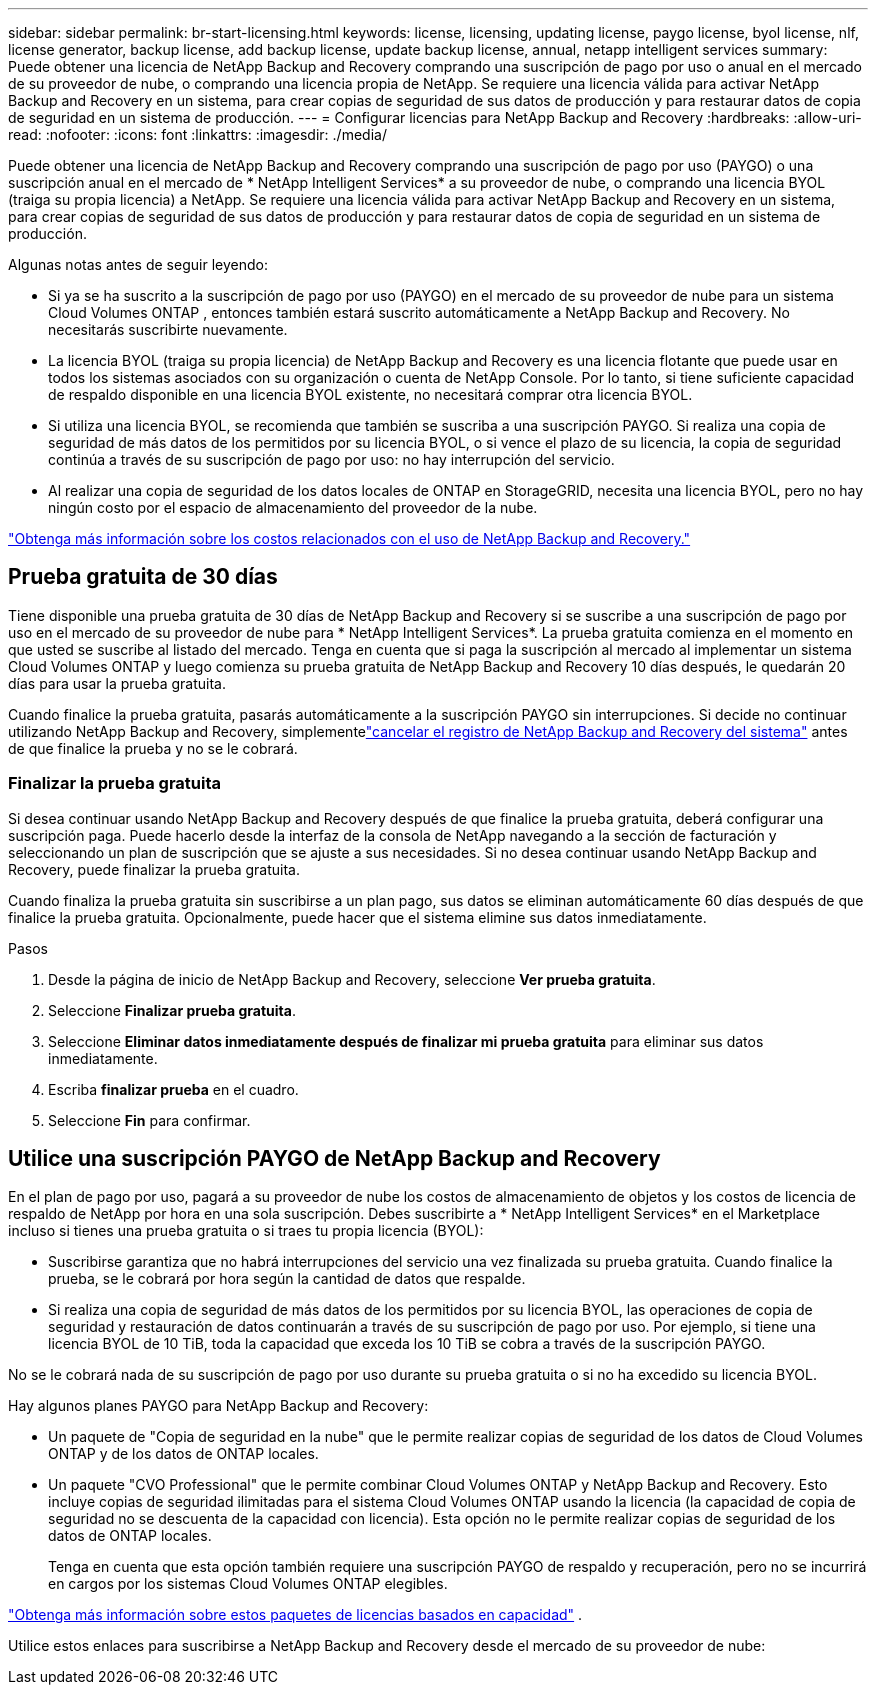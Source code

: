 ---
sidebar: sidebar 
permalink: br-start-licensing.html 
keywords: license, licensing, updating license, paygo license, byol license, nlf, license generator, backup license, add backup license, update backup license, annual, netapp intelligent services 
summary: Puede obtener una licencia de NetApp Backup and Recovery comprando una suscripción de pago por uso o anual en el mercado de su proveedor de nube, o comprando una licencia propia de NetApp.  Se requiere una licencia válida para activar NetApp Backup and Recovery en un sistema, para crear copias de seguridad de sus datos de producción y para restaurar datos de copia de seguridad en un sistema de producción. 
---
= Configurar licencias para NetApp Backup and Recovery
:hardbreaks:
:allow-uri-read: 
:nofooter: 
:icons: font
:linkattrs: 
:imagesdir: ./media/


[role="lead"]
Puede obtener una licencia de NetApp Backup and Recovery comprando una suscripción de pago por uso (PAYGO) o una suscripción anual en el mercado de * NetApp Intelligent Services* a su proveedor de nube, o comprando una licencia BYOL (traiga su propia licencia) a NetApp.  Se requiere una licencia válida para activar NetApp Backup and Recovery en un sistema, para crear copias de seguridad de sus datos de producción y para restaurar datos de copia de seguridad en un sistema de producción.

Algunas notas antes de seguir leyendo:

* Si ya se ha suscrito a la suscripción de pago por uso (PAYGO) en el mercado de su proveedor de nube para un sistema Cloud Volumes ONTAP , entonces también estará suscrito automáticamente a NetApp Backup and Recovery. No necesitarás suscribirte nuevamente.
* La licencia BYOL (traiga su propia licencia) de NetApp Backup and Recovery es una licencia flotante que puede usar en todos los sistemas asociados con su organización o cuenta de NetApp Console.  Por lo tanto, si tiene suficiente capacidad de respaldo disponible en una licencia BYOL existente, no necesitará comprar otra licencia BYOL.
* Si utiliza una licencia BYOL, se recomienda que también se suscriba a una suscripción PAYGO.  Si realiza una copia de seguridad de más datos de los permitidos por su licencia BYOL, o si vence el plazo de su licencia, la copia de seguridad continúa a través de su suscripción de pago por uso: no hay interrupción del servicio.
* Al realizar una copia de seguridad de los datos locales de ONTAP en StorageGRID, necesita una licencia BYOL, pero no hay ningún costo por el espacio de almacenamiento del proveedor de la nube.


link:concept-backup-to-cloud.html["Obtenga más información sobre los costos relacionados con el uso de NetApp Backup and Recovery."]



== Prueba gratuita de 30 días

Tiene disponible una prueba gratuita de 30 días de NetApp Backup and Recovery si se suscribe a una suscripción de pago por uso en el mercado de su proveedor de nube para * NetApp Intelligent Services*.  La prueba gratuita comienza en el momento en que usted se suscribe al listado del mercado.  Tenga en cuenta que si paga la suscripción al mercado al implementar un sistema Cloud Volumes ONTAP y luego comienza su prueba gratuita de NetApp Backup and Recovery 10 días después, le quedarán 20 días para usar la prueba gratuita.

Cuando finalice la prueba gratuita, pasarás automáticamente a la suscripción PAYGO sin interrupciones.  Si decide no continuar utilizando NetApp Backup and Recovery, simplementelink:prev-ontap-backup-manage.html["cancelar el registro de NetApp Backup and Recovery del sistema"] antes de que finalice la prueba y no se le cobrará.



=== Finalizar la prueba gratuita

Si desea continuar usando NetApp Backup and Recovery después de que finalice la prueba gratuita, deberá configurar una suscripción paga.  Puede hacerlo desde la interfaz de la consola de NetApp navegando a la sección de facturación y seleccionando un plan de suscripción que se ajuste a sus necesidades.  Si no desea continuar usando NetApp Backup and Recovery, puede finalizar la prueba gratuita.

Cuando finaliza la prueba gratuita sin suscribirse a un plan pago, sus datos se eliminan automáticamente 60 días después de que finalice la prueba gratuita. Opcionalmente, puede hacer que el sistema elimine sus datos inmediatamente.

.Pasos
. Desde la página de inicio de NetApp Backup and Recovery, seleccione *Ver prueba gratuita*.
. Seleccione *Finalizar prueba gratuita*.
. Seleccione *Eliminar datos inmediatamente después de finalizar mi prueba gratuita* para eliminar sus datos inmediatamente.
. Escriba *finalizar prueba* en el cuadro.
. Seleccione *Fin* para confirmar.




== Utilice una suscripción PAYGO de NetApp Backup and Recovery

En el plan de pago por uso, pagará a su proveedor de nube los costos de almacenamiento de objetos y los costos de licencia de respaldo de NetApp por hora en una sola suscripción.  Debes suscribirte a * NetApp Intelligent Services* en el Marketplace incluso si tienes una prueba gratuita o si traes tu propia licencia (BYOL):

* Suscribirse garantiza que no habrá interrupciones del servicio una vez finalizada su prueba gratuita. Cuando finalice la prueba, se le cobrará por hora según la cantidad de datos que respalde.
* Si realiza una copia de seguridad de más datos de los permitidos por su licencia BYOL, las operaciones de copia de seguridad y restauración de datos continuarán a través de su suscripción de pago por uso.  Por ejemplo, si tiene una licencia BYOL de 10 TiB, toda la capacidad que exceda los 10 TiB se cobra a través de la suscripción PAYGO.


No se le cobrará nada de su suscripción de pago por uso durante su prueba gratuita o si no ha excedido su licencia BYOL.

Hay algunos planes PAYGO para NetApp Backup and Recovery:

* Un paquete de "Copia de seguridad en la nube" que le permite realizar copias de seguridad de los datos de Cloud Volumes ONTAP y de los datos de ONTAP locales.
* Un paquete "CVO Professional" que le permite combinar Cloud Volumes ONTAP y NetApp Backup and Recovery.  Esto incluye copias de seguridad ilimitadas para el sistema Cloud Volumes ONTAP usando la licencia (la capacidad de copia de seguridad no se descuenta de la capacidad con licencia).  Esta opción no le permite realizar copias de seguridad de los datos de ONTAP locales.
+
Tenga en cuenta que esta opción también requiere una suscripción PAYGO de respaldo y recuperación, pero no se incurrirá en cargos por los sistemas Cloud Volumes ONTAP elegibles.



https://docs.netapp.com/us-en/storage-management-cloud-volumes-ontap/concept-licensing.html#capacity-based-licensing["Obtenga más información sobre estos paquetes de licencias basados en capacidad"] .

Utilice estos enlaces para suscribirse a NetApp Backup and Recovery desde el mercado de su proveedor de nube:

ifdef::aws[]

* AWS: https://aws.amazon.com/marketplace/pp/prodview-oorxakq6lq7m4["Vaya a la oferta de Marketplace para NetApp Intelligent Services para obtener detalles de precios"^] .endif::aws[]


ifdef::azure[]

* Azur: https://azuremarketplace.microsoft.com/en-us/marketplace/apps/netapp.cloud-manager?tab=Overview["Vaya a la oferta de Marketplace para NetApp Intelligent Services para obtener detalles de precios"^] .endif::azure[]


ifdef::gcp[]

* Google Cloud: https://console.cloud.google.com/marketplace/details/netapp-cloudmanager/cloud-manager?supportedpurview=project["Vaya a la oferta de Marketplace para NetApp Intelligent Services para obtener detalles de precios"^] .endif::gcp[]




== Utilice un contrato anual

Pague NetApp Backup and Recovery anualmente comprando un contrato anual.  Están disponibles en plazos de 1, 2 o 3 años.

Si tiene un contrato anual de un mercado, todo el consumo de NetApp Backup and Recovery se cargará a ese contrato.  No es posible combinar un contrato de mercado anual con un BYOL.

ifdef::aws[]

Cuando utiliza AWS, hay dos contratos anuales disponibles desde https://aws.amazon.com/marketplace/pp/prodview-q7dg6zwszplri["Página de AWS Marketplace"^] Para Cloud Volumes ONTAP y sistemas ONTAP locales:

* Un plan de "Copia de seguridad en la nube" que le permite realizar copias de seguridad de los datos de Cloud Volumes ONTAP y de los datos de ONTAP locales.
+
Si desea utilizar esta opción, configure su suscripción desde la página de Marketplace y luego https://docs.netapp.com/us-en/console-setup-admin/task-adding-aws-accounts.html#associate-an-aws-subscription["asociar la suscripción con sus credenciales de AWS"^] . Tenga en cuenta que también deberá pagar por sus sistemas Cloud Volumes ONTAP mediante esta suscripción de contrato anual, ya que solo puede asignar una suscripción activa a sus credenciales de AWS en la consola.

* Un plan "CVO Professional" que le permite combinar Cloud Volumes ONTAP y NetApp Backup and Recovery.  Esto incluye copias de seguridad ilimitadas para el sistema Cloud Volumes ONTAP usando la licencia (la capacidad de copia de seguridad no se descuenta de la capacidad con licencia).  Esta opción no le permite realizar copias de seguridad de los datos de ONTAP locales.
+
Ver el https://docs.netapp.com/us-en/storage-management-cloud-volumes-ontap/concept-licensing.html["Tema de licencias de Cloud Volumes ONTAP"^] para obtener más información sobre esta opción de licencia.

+
Si desea utilizar esta opción, puede configurar el contrato anual cuando crea un sistema Cloud Volumes ONTAP y la consola le solicita que se suscriba a AWS Marketplace. endif::aws[]



ifdef::azure[]

Cuando utiliza Azure, hay dos contratos anuales disponibles desde https://azuremarketplace.microsoft.com/en-us/marketplace/apps/netapp.netapp-bluexp["Página de Azure Marketplace"^] Para Cloud Volumes ONTAP y sistemas ONTAP locales:

* Un plan de "Copia de seguridad en la nube" que le permite realizar copias de seguridad de los datos de Cloud Volumes ONTAP y de los datos de ONTAP locales.
+
Si desea utilizar esta opción, configure su suscripción desde la página de Marketplace y luego https://docs.netapp.com/us-en/console-setup-admin/task-adding-azure-accounts.html#subscribe["asociar la suscripción con sus credenciales de Azure"^] . Tenga en cuenta que también deberá pagar por sus sistemas Cloud Volumes ONTAP mediante esta suscripción de contrato anual, ya que solo puede asignar una suscripción activa a sus credenciales de Azure en la consola.

* Un plan "CVO Professional" que le permite combinar Cloud Volumes ONTAP y NetApp Backup and Recovery.  Esto incluye copias de seguridad ilimitadas para el sistema Cloud Volumes ONTAP usando la licencia (la capacidad de copia de seguridad no se descuenta de la capacidad con licencia).  Esta opción no le permite realizar copias de seguridad de los datos de ONTAP locales.
+
Ver el https://docs.netapp.com/us-en/storage-management-cloud-volumes-ontap/concept-licensing.html["Tema de licencias de Cloud Volumes ONTAP"^] para obtener más información sobre esta opción de licencia.

+
Si desea utilizar esta opción, puede configurar el contrato anual cuando crea un sistema Cloud Volumes ONTAP y la consola le solicita que se suscriba a Azure Marketplace. endif::azure[]



ifdef::gcp[]

Cuando utilice GCP, comuníquese con su representante de ventas de NetApp para comprar un contrato anual.  El contrato está disponible como oferta privada en Google Cloud Marketplace.

Después de que NetApp comparta la oferta privada con usted, puede seleccionar el plan anual cuando se suscriba desde Google Cloud Marketplace durante la activación de NetApp Backup and Recovery. endif::gcp[]



== Utilice una licencia BYOL de NetApp Backup and Recovery

Las licencias Bring-your-own de NetApp ofrecen plazos de 1, 2 o 3 años. Usted paga solo por los datos que protege, calculados según la capacidad lógica utilizada (antes de cualquier eficiencia) de los volúmenes ONTAP de origen que se están respaldando.  Esta capacidad también se conoce como Front-End Terabytes (FETB).

La licencia BYOL NetApp Backup and Recovery es una licencia flotante donde la capacidad total se comparte entre todos los sistemas asociados con su organización o cuenta de NetApp Console.  Para los sistemas ONTAP , puede obtener una estimación aproximada de la capacidad que necesitará ejecutando el comando CLI `volume show -fields logical-used-by-afs` para los volúmenes que planea respaldar.

Si no tiene una licencia BYOL de NetApp Backup and Recovery, haga clic en el ícono de chat en la parte inferior derecha de la consola para comprar una.

De manera opcional, si tiene una licencia basada en nodo no asignado para Cloud Volumes ONTAP que no utilizará, puede convertirla en una licencia de NetApp Backup and Recovery con la misma equivalencia en dólares y la misma fecha de vencimiento. https://docs.netapp.com/us-en/storage-management-cloud-volumes-ontap/task-manage-node-licenses.html#exchange-unassigned-node-based-licenses["Haga clic aquí para más detalles"^] .

Utilice la consola de NetApp para administrar las licencias BYOL.  Puede agregar nuevas licencias, actualizar licencias existentes y ver el estado de las licencias desde la Consola.

https://docs.netapp.com/us-en/console-licenses-subscriptions/task-manage-data-services-licenses.html["Obtenga información sobre cómo agregar licencias"^] .
